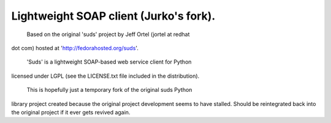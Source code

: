 
---------------------------------------
Lightweight SOAP client (Jurko's fork).
---------------------------------------

  Based on the original 'suds' project by Jeff Ortel (jortel at redhat
dot com) hosted at 'http://fedorahosted.org/suds'.

  'Suds' is a lightweight SOAP-based web service client for Python
licensed under LGPL (see the LICENSE.txt file included in the
distribution).

  This is hopefully just a temporary fork of the original suds Python
library project created because the original project development seems
to have stalled. Should be reintegrated back into the original project
if it ever gets revived again.



